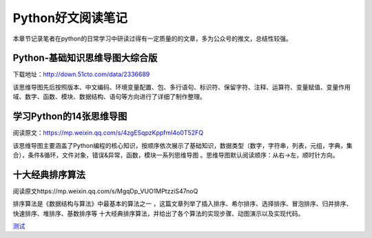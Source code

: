 Python好文阅读笔记
==================

本章节记录笔者在python的日常学习中研读过得有一定质量的的文章，多为公众号的推文，总结性较强。

Python-基础知识思维导图大综合版
-------------------------------

下载地址：http://down.51cto.com/data/2336689

该思维导图先后按照版本、中文编码、环境变量配置、包、多行语句、标识符、保留字符、注释、运算符、变量赋值、变量作用域、数字、函数、模块、数据结构、语句等方向进行了详细了制作整理。

学习Python的14张思维导图
------------------------

阅读原文：https://mp.weixin.qq.com/s/4zgESqpzKppfmI4o0T52FQ

该思维导图主要涵盖了Python编程的核心知识，按顺序依次展示了基础知识，数据类型（数字，字符串，列表，元组，字典，集合），条件&循环，文件对象，错误&异常，函数，模块一系列思维导图
。思维导图默认阅读顺序：从右→左，顺时针方向。

十大经典排序算法
----------------

阅读原文https://mp.weixin.qq.com/s/MgqDp_VUO1MPtzziS47noQ

排序算法是《数据结构与算法》中最基本的算法之一
，这篇文章列举了插入排序、希尔排序、选择排序、冒泡排序、归并排序、快速排序、堆排序、基数排序等
十大经典排序算法，并给出了各个算法的实现步骤、动图演示以及实现代码。

`测试 <http://bbs.51cto.com/thread-1551981-1.html>`__
